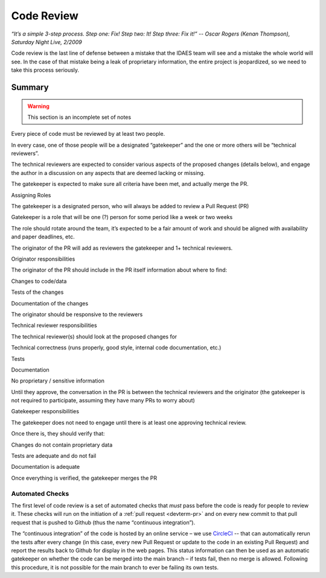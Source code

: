 .. _sw-code-review:

Code Review
===========

*“It’s a simple 3-step process. Step one: Fix! Step two: It! Step three:
Fix it!” -- Oscar Rogers (Kenan Thompson), Saturday Night Live, 2/2009*

Code review is the last line of defense between a mistake that the IDAES
team will see and a mistake the whole world will see. In the case of
that mistake being a leak of proprietary information, the entire project
is jeopardized, so we need to take this process seriously.

Summary
-------

.. warning:: This section is an incomplete set of notes

Every piece of code must be reviewed by at least two people.

In every case, one of those people will be a designated “gatekeeper” and
the one or more others will be “technical reviewers”.

The technical reviewers are expected to consider various aspects of the
proposed changes (details below), and engage the author in a discussion
on any aspects that are deemed lacking or missing.

The gatekeeper is expected to make sure all criteria have been met, and
actually merge the PR.

Assigning Roles

The gatekeeper is a designated person, who will always be added to
review a Pull Request (PR)

Gatekeeper is a role that will be one (?) person for some period like a
week or two weeks

The role should rotate around the team, it’s expected to be a fair
amount of work and should be aligned with availability and paper
deadlines, etc.

The originator of the PR will add as reviewers the gatekeeper and 1+
technical reviewers.

Originator responsibilities

The originator of the PR should include in the PR itself information
about where to find:

Changes to code/data

Tests of the changes

Documentation of the changes

The originator should be responsive to the reviewers

Technical reviewer responsibilities

The technical reviewer(s) should look at the proposed changes for

Technical correctness (runs properly, good style, internal code
documentation, etc.)

Tests

Documentation

No proprietary / sensitive information

Until they approve, the conversation in the PR is between the technical
reviewers and the originator (the gatekeeper is not required to
participate, assuming they have many PRs to worry about)

Gatekeeper responsibilities

The gatekeeper does not need to engage until there is at least one
approving technical review.

Once there is, they should verify that:

Changes do not contain proprietary data

Tests are adequate and do not fail

Documentation is adequate

Once everything is verified, the gatekeeper merges the PR

Automated Checks
~~~~~~~~~~~~~~~~
The first level of code review is a set of automated checks that *must* pass
before the code is ready for people to review it. These checks will run
on the initiation of a :ref:`pull request <devterm-pr>` and on every new commit to that pull
request that is pushed to Github (thus the name “continuous
integration”).

The “continuous integration” of the code is hosted by an online service
– we use `CircleCI <https://circleci.com>`_ -- that can automatically
rerun the tests after every change (in this case, every new Pull Request
or update to the code in an existing Pull Request) and report the
results back to Github for display in the web pages. This status
information can then be used as an automatic gatekeeper on whether the
code can be merged into the main branch – if tests fail, then no merge
is allowed. Following this procedure, it is not possible for the main
branch to ever be failing its own tests.

